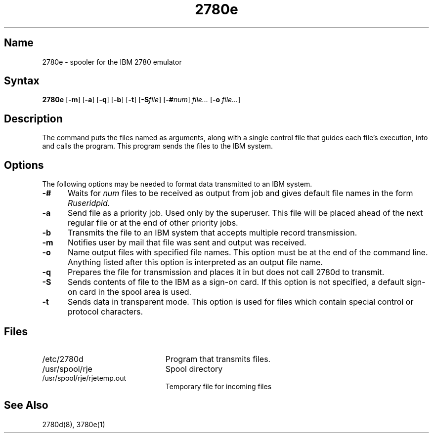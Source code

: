 .\" SCCSID: @(#)2780e.1	8.1	9/11/90
.TH 2780e 1 VAX
.SH Name
2780e \- spooler for the IBM 2780 emulator
.SH Syntax
.B 2780e
[\fB\-m\fR]
[\fB\-a\fR]
[\fB\-q\fR\|]
[\fB\-b\fR]
[\fB\-t\fR]
[\fB\-S\fIfile\fR]
[\fB\-#\fInum\fR] \fIfile...\fR [\fB\-o\fI file...\fR]
.SH Description
.NXR "2780e emulator spooler"
.NXAM "2780e emulator spooler" "2780d daemon"
.NXAM "2780e emulator spooler" "dpv data communications device"
.NXA "2780e emulator spooler" "3780e emulator spooler"
The
.PN 2780e
command puts the files named as arguments, 
along with a single control file that guides each file's execution,
into
.PN usr/spool/rje 
and calls the
.PN 2780d
program. 
This program
sends the files to the IBM system.
.SH Options
The following options may be needed to
format data transmitted to an IBM system. 
.TP 5
.B \-#
Waits for
.I num
files to be received as output from job and gives 
default file names in 
the form 
.I Ruseridpid.
.TP
.B \-a
Send file as a priority job. Used only by the superuser. 
This file will be placed ahead of the next regular file or at the
end of other priority jobs.
.TP
.B \-b
Transmits the file to an IBM system that accepts 
multiple record transmission.
.TP
.B \-m
Notifies user by mail that file was sent and output was received.
.TP
.B \-o
Name output files with specified file names. 
This option must be at the end of the command line.
Anything listed after this option is interpreted as
an output file name.
.TP
.B \-q
Prepares the file for transmission and places it in 
.PN /usr/spool/rje
but does not call 2780d to transmit.
.TP
.B \-S
Sends contents of file to the IBM
as a sign-on card.  If this option is not specified, a
default sign-on card in the spool area is used.
.TP
.B \-t
Sends data in transparent mode. This option is used for
files which contain special control or protocol characters.
.SH Files
.TP 23
/etc/2780d 
Program that transmits files.
.TP
/usr/spool/rje 
Spool directory
.TP
/usr/spool/rje/rjetemp.out 
Temporary file for incoming files
.SH See Also
2780d(8), 3780e(1)
